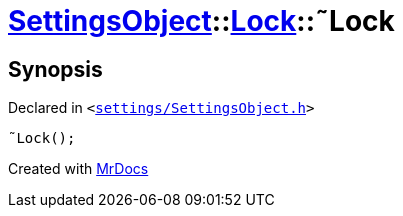 [#SettingsObject-Lock-2destructor]
= xref:SettingsObject.adoc[SettingsObject]::xref:SettingsObject/Lock.adoc[Lock]::&tilde;Lock
:relfileprefix: ../../
:mrdocs:


== Synopsis

Declared in `&lt;https://github.com/PrismLauncher/PrismLauncher/blob/develop/settings/SettingsObject.h#L50[settings&sol;SettingsObject&period;h]&gt;`

[source,cpp,subs="verbatim,replacements,macros,-callouts"]
----
&tilde;Lock();
----



[.small]#Created with https://www.mrdocs.com[MrDocs]#
